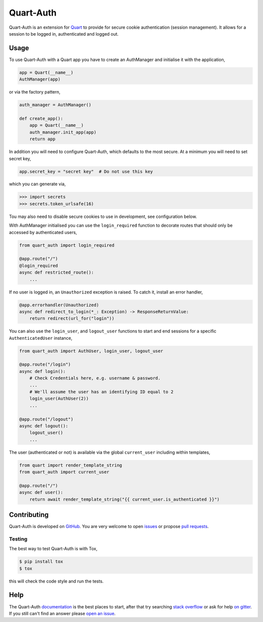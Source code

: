 Quart-Auth
==========

|Build Status| |docs| |pypi| |python| |license|

Quart-Auth is an extension for `Quart
<https://gitlab.com/pgjones/quart>`_ to provide for secure cookie
authentication (session management). It allows for a session to be
logged in, authenticated and logged out.

Usage
-----

To use Quart-Auth with a Quart app you have to create an AuthManager and
initialise it with the application,

.. code-block:: python

    app = Quart(__name__)
    AuthManager(app)

or via the factory pattern,

.. code-block:: python

    auth_manager = AuthManager()

    def create_app():
        app = Quart(__name__)
        auth_manager.init_app(app)
        return app

In addition you will need to configure Quart-Auth, which defaults to
the most secure. At a minimum you will need to set secret key,

.. code-block:: python

    app.secret_key = "secret key"  # Do not use this key

which you can generate via,

.. code-block:: python

    >>> import secrets
    >>> secrets.token_urlsafe(16)

Tou may also need to disable secure cookies to use in development, see
configuration below.

With AuthManager initialised you can use the ``login_required``
function to decorate routes that should only be accessed by
authenticated users,

.. code-block:: python

    from quart_auth import login_required

    @app.route("/")
    @login_required
    async def restricted_route():
        ...

If no user is logged in, an ``Unauthorized`` exception is raised. To catch it,
install an error handler,

.. code-block:: python

    @app.errorhandler(Unauthorized)
    async def redirect_to_login(*_: Exception) -> ResponseReturnValue:
        return redirect(url_for("login"))

You can also use the ``login_user``, and ``logout_user`` functions to
start and end sessions for a specific ``AuthenticatedUser`` instance,

.. code-block:: python

    from quart_auth import AuthUser, login_user, logout_user

    @app.route("/login")
    async def login():
        # Check Credentials here, e.g. username & password.
        ...
        # We'll assume the user has an identifying ID equal to 2
        login_user(AuthUser(2))
        ...

    @app.route("/logout")
    async def logout():
        logout_user()
        ...

The user (authenticated or not) is available via the global
``current_user`` including within templates,

.. code-block:: python

    from quart import render_template_string
    from quart_auth import current_user

    @app.route("/")
    async def user():
        return await render_template_string("{{ current_user.is_authenticated }}")

Contributing
------------

Quart-Auth is developed on `GitHub
<https://github.com/pgjones/quart-auth>`_. You are very welcome to
open `issues <https://github.com/pgjones/quart-auth/issues>`_ or
propose `pull requests
<https://github.com/pgjones/quart-auth/pulls>`_.

Testing
~~~~~~~

The best way to test Quart-Auth is with Tox,

.. code-block:: console

    $ pip install tox
    $ tox

this will check the code style and run the tests.

Help
----

The Quart-Auth `documentation
<https://quart-auth.readthedocs.io>`_ is the best places to
start, after that try searching `stack overflow
<https://stackoverflow.com/questions/tagged/quart>`_ or ask for help
`on gitter <https://gitter.im/python-quart/lobby>`_. If you still
can't find an answer please `open an issue
<https://github.com/pgjones/quart-auth/issues>`_.


.. |Build Status| image:: https://github.com/pgjones/quart-auth/actions/workflows/ci.yml/badge.svg
   :target: https://github.com/pgjones/quart-auth/commits/main

.. |docs| image:: https://img.shields.io/badge/docs-passing-brightgreen.svg
   :target: https://quart-auth.readthedocs.io

.. |pypi| image:: https://img.shields.io/pypi/v/quart-auth.svg
   :target: https://pypi.python.org/pypi/Quart-Auth/

.. |python| image:: https://img.shields.io/pypi/pyversions/quart-auth.svg
   :target: https://pypi.python.org/pypi/Quart-Auth/

.. |license| image:: https://img.shields.io/badge/license-MIT-blue.svg
   :target: https://github.com/pgjones/quart-auth/blob/main/LICENSE
